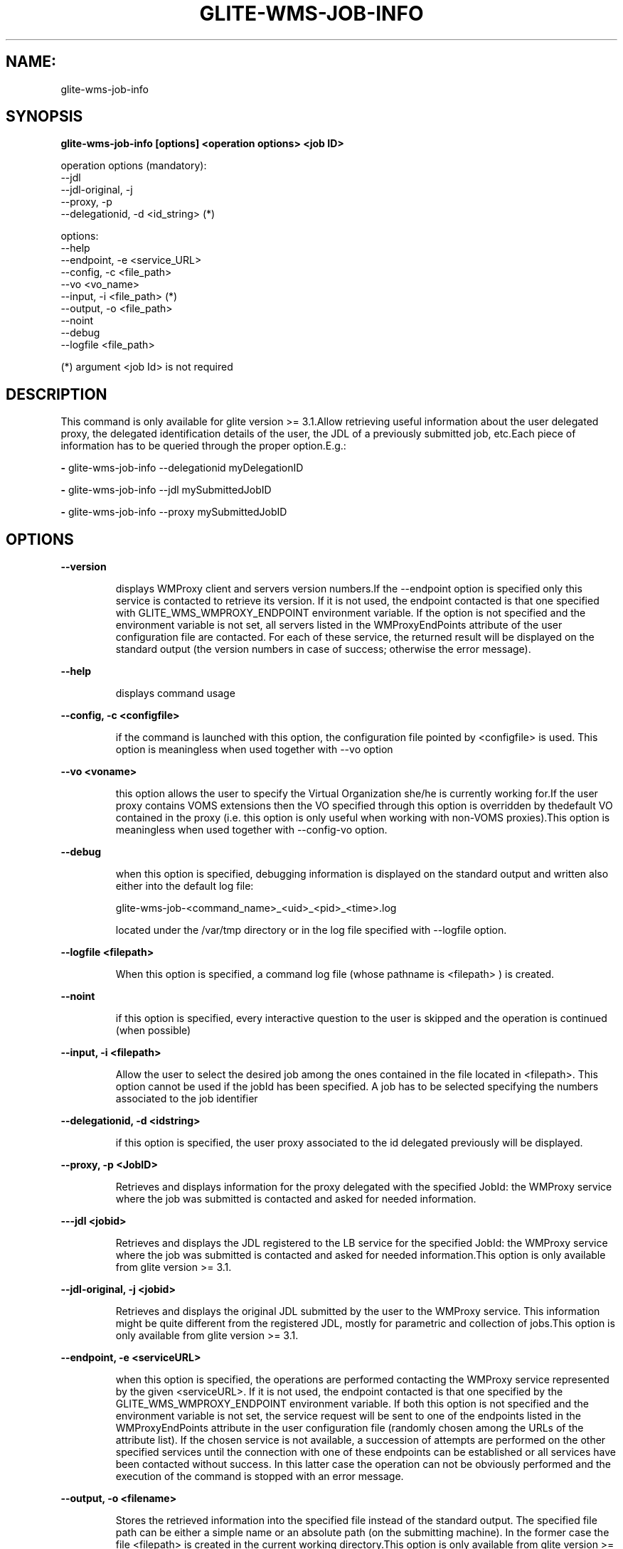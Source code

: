 .TH GLITE-WMS-JOB-INFO "1" "GLITE-WMS-JOB-INFO" "GLITE User Guide"
.SH NAME:
glite-wms-job-info

.SH SYNOPSIS

.B glite-wms-job-info [options] <operation options> <job ID> 

operation options (mandatory):
        --jdl
        --jdl-original, -j
        --proxy, -p
        --delegationid, -d <id_string> (*)

options:
        --help
        --endpoint, -e  <service_URL>
        --config, -c    <file_path>
        --vo            <vo_name>
        --input, -i     <file_path> (*)
        --output, -o    <file_path>
        --noint
        --debug
        --logfile       <file_path>

(*) argument <job Id> is not required

.SP
.SH DESCRIPTION
.SP
.SP

This command is only available for glite version >= 3.1.Allow retrieving useful information about the user delegated proxy, the delegated identification details of the user, the JDL of a previously submitted job, etc.Each piece of information has to be queried through the proper option.E.g.:


.SP
.B -
glite-wms-job-info --delegationid myDelegationID

.SP
.B -
glite-wms-job-info --jdl mySubmittedJobID

.SP
.B -
glite-wms-job-info --proxy mySubmittedJobID
.SP
.SP

.SH OPTIONS 
.B --version

.IP
displays WMProxy client and servers version numbers.If the --endpoint option is specified only this service is contacted to retrieve its version. If it is not used, the endpoint contacted is that one specified with GLITE_WMS_WMPROXY_ENDPOINT environment variable. If the option is not specified and the environment variable is not set, all servers listed in the WMProxyEndPoints attribute of the user configuration file are contacted. For each of these service, the returned result will be displayed on the standard output (the version numbers in case of success; otherwise the error message).
.PP
.B --help

.IP
displays command usage
.PP
.B --config, -c <configfile>

.IP
if the command is launched with this option, the configuration file pointed by <configfile> is used. This option is meaningless when used together with --vo option
.PP
.B --vo <voname>

.IP
this option allows the user to specify the Virtual Organization she/he is currently working for.If the user proxy contains VOMS extensions then the VO specified through this option is overridden by thedefault VO contained in the proxy (i.e. this option is only useful when working with non-VOMS proxies).This option is meaningless when used together with --config-vo option.
.PP
.B --debug

.IP
when this option is specified, debugging information is displayed on the standard output and written also either into the default log file:


.SP
glite-wms-job-<command_name>_<uid>_<pid>_<time>.log


.SP
located under the /var/tmp  directory or in the log file specified with --logfile option.
.PP
.B --logfile <filepath>

.IP
When this option is specified, a command log file (whose pathname is <filepath> ) is created.
.PP
.B --noint

.IP
if this option is specified, every interactive question to the user is skipped and the operation is continued (when possible)
.PP
.B --input, -i <filepath>

.IP
Allow the user to select the desired job among the ones contained in the file located in <filepath>. This option cannot be used if the jobId has been specified. A job has to be selected specifying the numbers associated to the job identifier
.PP
.B --delegationid, -d <idstring>

.IP
if this option is specified, the user proxy associated to the id delegated previously will be displayed.
.PP
.B --proxy, -p <JobID>

.IP
Retrieves and displays information for the proxy delegated with the specified JobId: the WMProxy service where the job was submitted is contacted and asked for needed information.
.PP
.B ---jdl <jobid>

.IP
Retrieves and displays the JDL registered to the LB service for the specified JobId: the WMProxy service where the job was submitted is contacted and asked for needed information.This option is only available from glite version >= 3.1.
.PP
.B --jdl-original, -j <jobid>

.IP
Retrieves and displays the original JDL submitted by the user to the WMProxy service. This information might be quite different from the registered JDL, mostly for parametric and collection of jobs.This option is only available from glite version >= 3.1.
.PP
.B --endpoint, -e <serviceURL>

.IP
when this option is specified, the operations are performed contacting the WMProxy service represented by the given <serviceURL>. If it is not used, the endpoint contacted is that one specified by the GLITE_WMS_WMPROXY_ENDPOINT environment variable. If both this option is not specified and the environment variable is not set, the service request will be sent to one of the endpoints listed in the WMProxyEndPoints attribute in the user configuration file (randomly chosen among the URLs of the attribute list). If the chosen service is not available, a succession of attempts are performed on the other specified services until the connection with one of these endpoints can be established or all services have been contacted without success. In this latter case the operation can not be obviously performed and the execution of the command is stopped with an error message.
.PP
.B --output, -o <filename>

.IP
Stores the retrieved information into the specified file instead of the standard output. The specified file path can be either a simple name or an absolute path (on the submitting machine). In the former case the file <filepath> is created in the current working directory.This option is only available from glite version >= 3.1.
.PP

.SH EXAMPLES
.SP




.SP
.B -
Display information for the proxy delegated to the WMProxy service with the specified identifier:glite-wms-job-info -d <delegationid>

.SP
.B -
Display information for the proxy delegated with a previously submitted Job:glite-wms-job-info -p <JobId>

.SP
.B -
Display the submission string registered to LB server for a previously submitted Job:glite-wms-job-info --jdl <JobId> -o <OutputFile>

.SP
.B -
Display the original submission string sent to the WMProxy service for a previously submitted Jobglite-wms-job-info -j <JobId>

.SP
.B -
Send the request to the WMProxy service whose URL is specified with the -e optionglite-wms-job-info -d <delegationid> -e \                   https://wmproxy.glite.it:7443/glite_wms_wmproxy_server

.SP
.B -
Store into a file the submission string registered to LB server for a previously submitted Job:glite-wms-job-info --jdl <JobId> -o <OutputFile>
.SP
.SP
When --endpoint (-e) is not specified, the search of an available WMProxy service is performed according to the modalityreported in the description of the --endpoint option.
.SH FILES 
.SP

voName/glite_wms.conf: The user configuration file. The standard path location is \verb /etc/glite-wms . 


.SP
/tmp/x509up_u<uid>: A valid X509 user proxy; use the X509_USER_PROXY environment variable to override the default location


.SP
JDL: The file containing the description of the job in the JDL language located in the path specified by JDL_file (the last argument of this command); multiple jdl files can be used with the --collection option
.SH ENVIRONMENT 
.SP



.SP
.B -
GLITE_WMS_WMPROXY_ENDPOINT: This variable may be set to specify the endpoint URL

.SP
.B -
GLOBUS_LOCATION: This variable must be set when the Globus installation is not located in the default path /opt/globus.

.SP
.B -
GLOBUS_TCP_PORT_RANGE="<val min> <val max>": This variable must be set to define a range of ports to be used for inbound connections in the interactivity context

.SP
.B -
X509_CERT_DIR: This variable may be set to override the default location of the trusted certificates directory, which is normally /etc/grid-security/certificates.

.SP
.B -
X509_USER_PROXY: This variable may be set to override the default location of the user proxy credentials, which is normally /tmp/x509up_u<uid>.

.SP
.B -
GLITE_SD_PLUGIN: If Service Discovery querying is needed, this variable can be used in order to set a specific (or more) plugin, normally bdii, rgma (or both, separated by comma)

.SP
.B -
LCG_GFAL_INFOSYS: If Service Discovery querying is needed, this variable can be used in order to set a specific Server where to perform the queries: for instance LCG_GFAL_INFOSYS="gridit-bdii-01.cnaf.infn.it:2170"